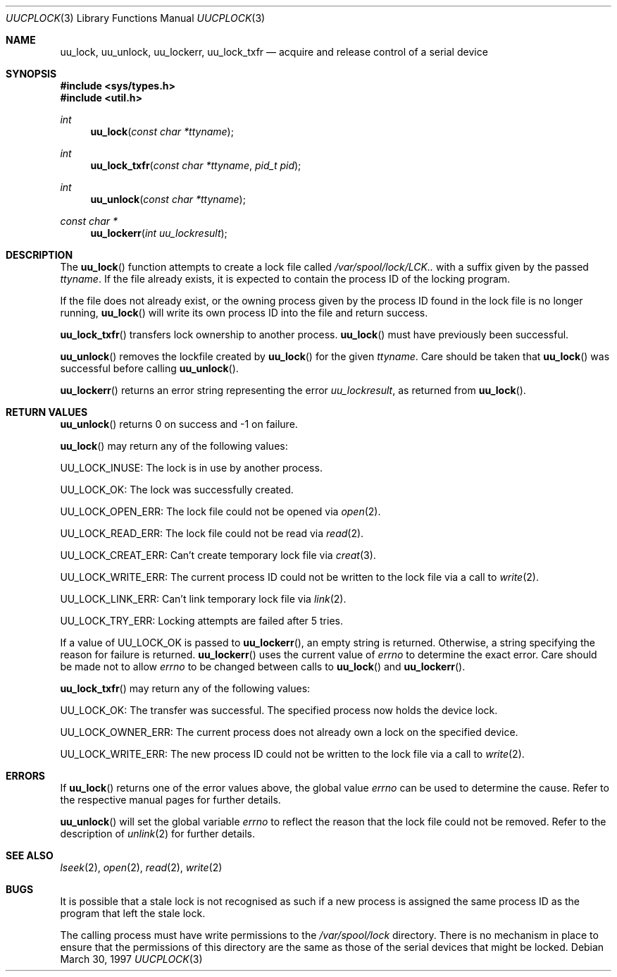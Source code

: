 .\" $OpenBSD: src/lib/libutil/uucplock.3,v 1.16 2005/10/12 16:30:06 jmc Exp $
.\"
.\" All rights reserved.
.\"
.\" Redistribution and use in source and binary forms, with or without
.\" modification, are permitted provided that the following conditions
.\" are met:
.\" 1. Redistributions of source code must retain the above copyright
.\"    notice, this list of conditions and the following disclaimer.
.\" 2. Redistributions in binary form must reproduce the above copyright
.\"    notice, this list of conditions and the following disclaimer in the
.\"    documentation and/or other materials provided with the distribution.
.\"
.\" THIS SOFTWARE IS PROVIDED BY THE DEVELOPERS ``AS IS'' AND ANY EXPRESS OR
.\" IMPLIED WARRANTIES, INCLUDING, BUT NOT LIMITED TO, THE IMPLIED WARRANTIES
.\" OF MERCHANTABILITY AND FITNESS FOR A PARTICULAR PURPOSE ARE DISCLAIMED.
.\" IN NO EVENT SHALL THE DEVELOPERS BE LIABLE FOR ANY DIRECT, INDIRECT,
.\" INCIDENTAL, SPECIAL, EXEMPLARY, OR CONSEQUENTIAL DAMAGES (INCLUDING, BUT
.\" NOT LIMITED TO, PROCUREMENT OF SUBSTITUTE GOODS OR SERVICES; LOSS OF USE,
.\" DATA, OR PROFITS; OR BUSINESS INTERRUPTION) HOWEVER CAUSED AND ON ANY
.\" THEORY OF LIABILITY, WHETHER IN CONTRACT, STRICT LIABILITY, OR TORT
.\" (INCLUDING NEGLIGENCE OR OTHERWISE) ARISING IN ANY WAY OUT OF THE USE OF
.\" THIS SOFTWARE, EVEN IF ADVISED OF THE POSSIBILITY OF SUCH DAMAGE.
.\"
.\" "
.Dd March 30, 1997
.Dt UUCPLOCK 3
.Os
.Sh NAME
.Nm uu_lock ,
.Nm uu_unlock ,
.Nm uu_lockerr ,
.Nm uu_lock_txfr
.Nd acquire and release control of a serial device
.Sh SYNOPSIS
.Fd #include <sys/types.h>
.Fd #include <util.h>
.Ft int
.Fn uu_lock "const char *ttyname"
.Ft int
.Fn uu_lock_txfr "const char *ttyname" "pid_t pid"
.Ft int
.Fn uu_unlock "const char *ttyname"
.Ft const char *
.Fn uu_lockerr "int uu_lockresult"
.Sh DESCRIPTION
The
.Fn uu_lock
function attempts to create a lock file called
.Pa /var/spool/lock/LCK..
with a suffix given by the passed
.Fa ttyname .
If the file already exists, it is expected to contain the process
ID of the locking program.
.Pp
If the file does not already exist, or the owning process given by
the process ID found in the lock file is no longer running,
.Fn uu_lock
will write its own process ID into the file and return success.
.Pp
.Fn uu_lock_txfr
transfers lock ownership to another process.
.Fn uu_lock
must have previously been successful.
.Pp
.Fn uu_unlock
removes the lockfile created by
.Fn uu_lock
for the given
.Fa ttyname .
Care should be taken that
.Fn uu_lock
was successful before calling
.Fn uu_unlock .
.Pp
.Fn uu_lockerr
returns an error string representing the error
.Fa uu_lockresult ,
as returned from
.Fn uu_lock .
.Sh RETURN VALUES
.Fn uu_unlock
returns 0 on success and \-1 on failure.
.Pp
.Fn uu_lock
may return any of the following values:
.Pp
.Dv UU_LOCK_INUSE :
The lock is in use by another process.
.Pp
.Dv UU_LOCK_OK :
The lock was successfully created.
.Pp
.Dv UU_LOCK_OPEN_ERR :
The lock file could not be opened via
.Xr open 2 .
.Pp
.Dv UU_LOCK_READ_ERR :
The lock file could not be read via
.Xr read 2 .
.Pp
.Dv UU_LOCK_CREAT_ERR :
Can't create temporary lock file via
.Xr creat 3 .
.Pp
.Dv UU_LOCK_WRITE_ERR :
The current process ID could not be written to the lock file via a call to
.Xr write 2 .
.Pp
.Dv UU_LOCK_LINK_ERR :
Can't link temporary lock file via
.Xr link 2 .
.Pp
.Dv UU_LOCK_TRY_ERR :
Locking attempts are failed after 5 tries.
.Pp
If a value of
.Dv UU_LOCK_OK
is passed to
.Fn uu_lockerr ,
an empty string is returned.
Otherwise, a string specifying
the reason for failure is returned.
.Fn uu_lockerr
uses the current value of
.Va errno
to determine the exact error.
Care should be made not to allow
.Va errno
to be changed between calls to
.Fn uu_lock
and
.Fn uu_lockerr .
.Pp
.Fn uu_lock_txfr
may return any of the following values:
.Pp
.Dv UU_LOCK_OK :
The transfer was successful.
The specified process now holds the device lock.
.Pp
.Dv UU_LOCK_OWNER_ERR :
The current process does not already own a lock on the specified device.
.Pp
.Dv UU_LOCK_WRITE_ERR :
The new process ID could not be written to the lock file via a call to
.Xr write 2 .
.Sh ERRORS
If
.Fn uu_lock
returns one of the error values above, the global value
.Va errno
can be used to determine the cause.
Refer to the respective manual pages for further details.
.Pp
.Fn uu_unlock
will set the global variable
.Va errno
to reflect the reason that the lock file could not be removed.
Refer to the description of
.Xr unlink 2
for further details.
.Sh SEE ALSO
.Xr lseek 2 ,
.Xr open 2 ,
.Xr read 2 ,
.Xr write 2
.Sh BUGS
It is possible that a stale lock is not recognised as such if a new
process is assigned the same process ID as the program that left
the stale lock.
.Pp
The calling process must have write permissions to the
.Pa /var/spool/lock
directory.
There is no mechanism in place to ensure that the
permissions of this directory are the same as those of the
serial devices that might be locked.
